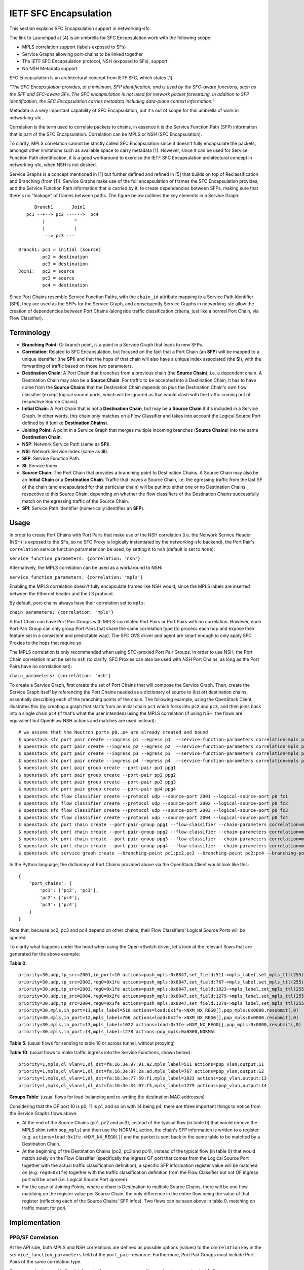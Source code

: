 ..
      Copyright 2017 Intel Corporation.

      Licensed under the Apache License, Version 2.0 (the "License"); you may
      not use this file except in compliance with the License. You may obtain
      a copy of the License at

          http://www.apache.org/licenses/LICENSE-2.0

      Unless required by applicable law or agreed to in writing, software
      distributed under the License is distributed on an "AS IS" BASIS, WITHOUT
      WARRANTIES OR CONDITIONS OF ANY KIND, either express or implied. See the
      License for the specific language governing permissions and limitations
      under the License.


IETF SFC Encapsulation
======================

This section explains SFC Encapsulation support in networking-sfc.

The link to Launchpad at [4] is an umbrella for SFC Encapsulation work with the
following scope:

* MPLS correlation support (labels exposed to SFs)

* Service Graphs allowing port-chains to be linked together

* The IETF SFC Encapsulation protocol, NSH (exposed to SFs), support

* No NSH Metadata support

SFC Encapsulation is an architectural concept from IETF SFC, which states [1]:

*"The SFC Encapsulation provides, at a minimum, SFP identification, and is used
by the SFC-aware functions, such as the SFF and SFC-aware SFs. The SFC
encapsulation is not used for network packet forwarding. In addition to SFP
identification, the SFC Encapsulation carries metadata including data-plane
context information."*

Metadata is a very important capability of SFC Encapsulation, but it's out of
scope for this umbrella of work in networking-sfc.

Correlation is the term used to correlate packets to chains, in essence it is
the Service Function Path (SFP) information that is part of the
SFC Encapsulation. Correlation can be MPLS or NSH (SFC Encapsulation).

To clarify, MPLS correlation cannot be strictly called SFC Encapsulation
since it doesn't fully encapsulate the packets, amongst other limitations
such as available space to carry metadata [1]. However, since it can be
used for Service Function Path identification, it is
a good workaround to exercise the IETF SFC Encapsulation architectural
concept in networking-sfc, when NSH is not desired.

Service Graphs is a concept mentioned in [1] but further defined and
refined in [5] that builds on top of Reclassification and Branching (from [1]).
Service Graphs make use of the full encapsulation of frames the SFC
Encapsulation provides, and the Service Function Path information that is
carried by it, to create dependencies between SFPs, making sure that there's
no "leakage" of frames between paths. The figure below outlines the key
elements in a Service Graph::

       Branch1       Join1
    pc1 --+--> pc2 ------>  pc4
          |           ^
          |           |
           --> pc3 ---

 Branch1: pc1 = initial (source)
          pc2 = destination
          pc3 = destination
 Join1:   pc2 = source
          pc3 = source
          pc4 = destination

Since Port Chains resemble Service Function Paths, with the ``chain_id``
attribute mapping to a Service Path Identifier (SPI), they are used as the
SFPs for the Service Graph, and consequently Service Graphs in networking-sfc
allow the creation of dependencies between Port Chains (alongside traffic
classification criteria, just like a normal Port Chain, via Flow Classifier).


Terminology
-----------
* **Branching Point**: Or branch point, is a point in a Service Graph that
  leads to new SFPs.

* **Correlation**: Related to SFC Encapsulation, but focused on the fact that
  a Port Chain (an **SFP**) will be mapped to a unique identifier (the **SPI**)
  and that the hops of that chain will also have a unique index associated
  (the **SI**), with the forwarding of traffic based on those two parameters.

* **Destination Chain**: A Port Chain that branches from a previous chain
  (the **Source Chain**), i.e. a dependent chain.
  A Destination Chain may also be a **Source Chain**.
  For traffic to be accepted into a Destination Chain, it has to have come
  from the **Source Chains** that the Destination Chain depends on plus
  the Destination Chain's own flow classifier (except logical source ports,
  which will be ignored as that would clash with the traffic coming out of
  respective Source Chains).

* **Initial Chain**: A Port Chain that is not a **Destination Chain**, but
  may be a **Source Chain** if it's included in a Service Graph. In other
  words, this chain only matches on a Flow Classifier and takes into account
  the Logical Source Port defined by it (unlike **Destination Chains**).

* **Joining Point**: A point in a Service Graph that merges
  multiple incoming branches (**Source Chains**) into the same
  **Destination Chain**.

* **NSP**: Network Service Path (same as **SPI**).

* **NSI**: Network Service Index (same as **SI**).

* **SFP**: Service Function Path.

* **SI**: Service Index.

* **Source Chain**: The Port Chain that provides a branching point
  to Destination Chains. A Source Chain may also be
  an **Initial Chain** or a **Destination Chain**.
  Traffic that leaves a Source Chain, i.e. the egressing traffic
  from the last SF of the chain (and encapsulated for that particular chain)
  will be put into either one or no Destination Chains respective to this
  Source Chain, depending on whether the flow classifiers of the Destination
  Chains successfully match on the egressing traffic of the Source Chain.

* **SPI**: Service Path Identifier (numerically identifies an **SFP**).


Usage
-----

In order to create Port Chains with Port Pairs that make use of the NSH
correlation (i.e. the Network Service Header (NSH) is exposed to the SFs,
so no SFC Proxy is logically instantiated by the networking-sfc backend),
the Port Pair's ``correlation`` service function parameter can be used,
by setting it to ``nsh`` (default is set to ``None``):

``service_function_parameters: {correlation: 'nsh'}``

Alternatively, the MPLS correlation can be used as a workaround to NSH:

``service_function_parameters: {correlation: 'mpls'}``

Enabling the MPLS correlation doesn't fully encapsulate frames like NSH would,
since the MPLS labels are inserted between the Ethernet header and the L3
protocol.

By default, port-chains always have their correlation set to ``mpls``:

``chain_parameters: {correlation: 'mpls'}``

A Port Chain can have Port Pair Groups with MPLS-correlated Port Pairs or
Port Pairs with no correlation. However, each Port Pair Group can only group
Port Pairs that share the same correlation type (to process each hop and expose
their feature set in a consistent and predictable way). The SFC OVS driver and
agent are smart enough to only apply SFC Proxies to the hops that require so.

The MPLS correlation is only recommended when using SFC-proxied Port Pair
Groups. In order to use NSH, the Port Chain correlation must be set to ``nsh``
(to clarify, SFC Proxies can also be used with NSH Port Chains, as long as
the Port Pairs have no correlation set):

``chain_parameters: {correlation: 'nsh'}``

To create a Service Graph, first create the set of Port Chains that will
compose the Service Graph. Then, create the Service Graph itself by referencing
the Port Chains needed as a dictionary of source to (list of) destination
chains, essentially describing each of the branching points of the chain.
The following example, using the OpenStack Client, illustrates this (by
creating a graph that starts from an initial chain ``pc1`` which forks into
``pc2`` and ``pc3``, and then joins back into a single chain ``pc4`` (if
that's what the user intended) using the MPLS correlation (if using NSH, the
flows are equivalent but OpenFlow NSH actions and matches are used instead)::

  # we assume that the Neutron ports p0..p4 are already created and bound
  $ openstack sfc port pair create --ingress p1 --egress p1  --service-function-parameters correlation=mpls pp1
  $ openstack sfc port pair create --ingress p2 --egress p2  --service-function-parameters correlation=mpls pp2
  $ openstack sfc port pair create --ingress p3 --egress p3  --service-function-parameters correlation=mpls pp3
  $ openstack sfc port pair create --ingress p4 --egress p4  --service-function-parameters correlation=mpls pp4
  $ openstack sfc port pair group create --port-pair pp1 ppg1
  $ openstack sfc port pair group create --port-pair pp2 ppg2
  $ openstack sfc port pair group create --port-pair pp3 ppg3
  $ openstack sfc port pair group create --port-pair pp4 ppg4
  $ openstack sfc flow classifier create --protocol udp --source-port 2001 --logical-source-port p0 fc1
  $ openstack sfc flow classifier create --protocol udp --source-port 2002 --logical-source-port p0 fc2
  $ openstack sfc flow classifier create --protocol udp --source-port 2003 --logical-source-port p0 fc3
  $ openstack sfc flow classifier create --protocol udp --source-port 2004 --logical-source-port p0 fc4
  $ openstack sfc port chain create --port-pair-group ppg1 --flow-classifier --chain-parameters correlation=mpls fc1 pc1
  $ openstack sfc port chain create --port-pair-group ppg2 --flow-classifier --chain-parameters correlation=mpls fc2 pc2
  $ openstack sfc port chain create --port-pair-group ppg3 --flow-classifier --chain-parameters correlation=mpls fc3 pc3
  $ openstack sfc port chain create --port-pair-group ppg4 --flow-classifier --chain-parameters correlation=mpls fc4 pc4
  $ openstack sfc service graph create --branching-point pc1:pc2,pc3 --branching-point pc2:pc4 --branching-point pc3:pc4 sg1

In the Python language, the dictionary of Port Chains provided above via the
OpenStack Client would look like this::

  {
      'port_chains': {
          'pc1': ['pc2', 'pc3'],
          'pc2': ['pc4'],
          'pc3': ['pc4']
      }
  }

Note that, because pc2, pc3 and pc4 depend on other chains, their Flow
Classifiers' Logical Source Ports will be ignored.

To clarify what happens under the hood when using the Open vSwitch driver,
let's look at the relevant flows that are generated for the above example:

**Table 0**::

 priority=30,udp,tp_src=2001,in_port=10 actions=push_mpls:0x8847,set_field:511->mpls_label,set_mpls_ttl(255),group:1
 priority=30,udp,tp_src=2002,reg0=0x1fe actions=push_mpls:0x8847,set_field:767->mpls_label,set_mpls_ttl(255),group:2
 priority=30,udp,tp_src=2003,reg0=0x1fe actions=push_mpls:0x8847,set_field:1023->mpls_label,set_mpls_ttl(255),group:3
 priority=30,udp,tp_src=2004,reg0=0x2fe actions=push_mpls:0x8847,set_field:1279->mpls_label,set_mpls_ttl(255),group:4
 priority=30,udp,tp_src=2004,reg0=0x3fe actions=push_mpls:0x8847,set_field:1279->mpls_label,set_mpls_ttl(255),group:4
 priority=30,mpls,in_port=11,mpls_label=510 actions=load:0x1fe->NXM_NX_REG0[],pop_mpls:0x0800,resubmit(,0)
 priority=30,mpls,in_port=12,mpls_label=766 actions=load:0x2fe->NXM_NX_REG0[],pop_mpls:0x0800,resubmit(,0)
 priority=30,mpls,in_port=13,mpls_label=1022 actions=load:0x3fe->NXM_NX_REG0[],pop_mpls:0x0800,resubmit(,0)
 priority=30,mpls,in_port=14,mpls_label=1278 actions=pop_mpls:0x0800,NORMAL

**Table 5**:
(usual flows for sending to table 10 or across tunnel, without proxying)

**Table 10**:
(usual flows to make traffic ingress into the Service Functions, shown below)::

 priority=1,mpls,dl_vlan=1,dl_dst=fa:16:3e:97:91:a2,mpls_label=511 actions=pop_vlan,output:11
 priority=1,mpls,dl_vlan=1,dl_dst=fa:16:3e:87:2a:ad,mpls_label=767 actions=pop_vlan,output:12
 priority=1,mpls,dl_vlan=1,dl_dst=fa:16:3e:77:59:f1,mpls_label=1023 actions=pop_vlan,output:13
 priority=1,mpls,dl_vlan=1,dl_dst=fa:16:3e:34:07:f5,mpls_label=1279 actions=pop_vlan,output:14

**Groups Table**:
(usual flows for load-balancing and re-writing the destination MAC addresses)

Considering that the OF port 10 is p0, 11 is p1, and so on with 14 being p4,
there are three important things to notice from the Service Graphs flows above:

* At the end of the Source Chains (pc1, pc2 and pc3), instead of the typical
  flow (in table 0) that would remove the MPLS shim (with ``pop_mpls``) and
  then use the NORMAL action, the chain's SFP information is written to a
  register (e.g. ``actions=load:0x1fe->NXM_NX_REG0[]``) and the packet
  is sent back to the same table to be matched by a Destination Chain.

* At the beginning of the Destination Chains (pc2, pc3 and pc4), instead of
  the typical flow (in table 0) that would match solely on the Flow Classifier
  (specifically the ingress OF port that comes from the Logical Source Port
  together with the actual traffic classification definition), a specific
  SFP information register value will be matched on (e.g. ``reg0=0x1fe``)
  together with the traffic classification definition from the Flow Classifier
  but not OF ingress port will be used (i.e. Logical Source Port ignored).

* For the case of Joining Points, where a chain is Destination to multiple
  Source Chains, there will be one flow matching on the register value per
  Source Chain, the only difference in the entire flow being the value of
  that register (reflecting each of the Source Chains' SFP infos). Two flows
  can be seen above in table 0, matching on traffic meant for pc4.

Implementation
--------------

PPG/SF Correlation
~~~~~~~~~~~~~~~~~~

At the API side, both MPLS and NSH correlations are defined as possible options
(values) to the ``correlation`` key in the ``service_function_parameters``
field of the ``port_pair`` resource. Furthermore, Port Pair Groups must include
Port Pairs of the same correlation type.

The parameter is saved in the database in the same way as any other port-pair
parameter, inside the ``sfc_service_function_params`` table (example for NSH)::

 keyword='correlation'
 value='nsh'
 pair_id=PORT_PAIR_UUID

The NSH correlation parameter will eventually be fed to the enabled backend,
such as Open vSwitch. Through the OVS SFC driver and agent, the vswitches
on the multiple nodes where networking-sfc is deployed will be configured
with the set of flows that allow classification, encapsulation, decapsulation
and forwarding of MPLS tagged or untagged packets. Applying the IETF SFC view
to this, Open vSwitch switches thus implement the logical elements
of Classifier, Service Function Forwarder (SFF) and SFC Proxy (stateless) [1].

In networking-sfc, the OVS driver talks to the agents on the multiple compute
nodes by sending "flow rule" messages to them across the RPC channels.

In flow rules, correlation parameters of both port-chains and port-pairs are
specified using the ``pc_corr`` and ``pp_corr`` flow rule keys, respectively.
Moreover, a ``pp_corr`` key is also specified in each of the hops of the
``next_hops`` flow rule key.

Remember: a port-pair-group contains port-pairs that all share the same
correlation type, so the comparison between ``pc_corr`` and each of the
``pp_corr`` of the next hops will yield the same result.

``pc_corr`` is the correlation mechanism (SFC Encapsulation) to be used for
the entire  port-chain. The values may be ``None``, ``'mpls'``, or ``'nsh'``.

``pp_corr`` is the correlation mechanism supported by an individual SF. The
values may be ``'None'``, ``'mpls'``, or ``'nsh'``.

The backend driver compares ``pc_corr`` and ``pp_corr`` to determine if SFC
Proxy is needed for a SF that is not capable of processing the
SFC Encapsulation mechanism. For example, if ``pc_corr`` is
``'mpls'`` and ``pp_corr`` is ``None``, then SFC Proxy is needed.

The following is an example of an sf_node flow
rule (taken from one of the SFC OVS agent's unit tests)::

                'nsi': 255,
                'ingress': '6331a00d-779b-462b-b0e4-6a65aa3164ef',
                'next_hops': [{
                    'local_endpoint': '10.0.0.1',
                    'ingress': '8768d2b3-746d-4868-ae0e-e81861c2b4e6',
                    'weight': 1,
                    'net_uuid': '8768d2b3-746d-4868-ae0e-e81861c2b4e7',
                    'network_type': 'vxlan',
                    'segment_id': 33,
                    'gw_mac': '00:01:02:03:06:09',
                    'cidr': '10.0.0.0/8',
                    'mac_address': '12:34:56:78:cf:23',
                    'pp_corr': 'nsh'
                }],
                'del_fcs': [],
                'group_refcnt': 1,
                'node_type': 'sf_node',
                'egress': '29e38fb2-a643-43b1-baa8-a86596461cd5',
                'next_group_id': 1,
                'nsp': 256,
                'add_fcs': [{
                    'source_port_range_min': 100,
                    'destination_ip_prefix': u'10.200.0.0/16',
                    'protocol': u'tcp',
                    'l7_parameters': {},
                    'source_port_range_max': 100,
                    'source_ip_prefix': '10.100.0.0/16',
                    'destination_port_range_min': 100,
                    'ethertype': 'IPv4',
                    'destination_port_range_max': 100,
                }],
                'pc_corr': 'nsh',
                'pp_corr': 'nsh',
                'id': uuidutils.generate_uuid()

It can be seen that ``'nsh'`` appears three times in the flow rule, twice in
the root (specifying the correlation of port-chain and port-pair of the current
hop) and once inside the single hop of ``next_hops``, regarding its port-pair.

The three appearances will dictate how flows (both matches and actions) will
be added by the OVS agent.

Let's take a look at the possible scenarios:

+-+------------------+------------------+-----------------------------------------+
| | Curr Hop pp_corr | Next Hop pp_corr |              Action                     |
+=+==================+==================+=========================================+
|1| NSH/MPLS         | NSH/MPLS         | Egress from SF: match on NSH/MPLS       |
| |                  |                  | to determine next hop                   |
| |                  |                  | Ingress to next SF: send NSH/MPLS to SF |
+-+------------------+------------------+-----------------------------------------+
|2| NSH/MPLS         | None             | Egress from SF: match on NSH/MPLS       |
| |                  |                  | to determine next hop                   |
| |                  |                  | Ingress to next SF: pop NSH/MPLS first  |
+-+------------------+------------------+-----------------------------------------+
|3| None             | NSH/MPLS         | Egress from SF: reclassify packet       |
| |                  |                  | and add new NSH/MPLS                    |
| |                  |                  | Ingress to next SF: send NSH/MPLS to SF |
+-+------------------+------------------+-----------------------------------------+
|4| None             | None             | Egress from SF: reclassify packet       |
| |                  |                  | and add new NSH/MPLS                    |
| |                  |                  | Ingress to next SF: pop NSH/MPLS first  |
+-+------------------+------------------+-----------------------------------------+

An important point to make is that correlations cannot be mixed, i.e. if the
Port Chain uses the MPLS correlation, then its PPGs cannot include Port Pairs
using the NSH correlation, and vice-versa. So, on the table above, consider
either NSH or MPLS for any given row, but not both.

The following further explains each of the possibilities from the table above.
To simplify, the NSH correlation is considered (MPLS is equivalent here).

1. **pp_corr=nsh and every next_hop's pp_corr=nsh**

The ingress of this sf_node will not remove the NSH. When
egressing from this sf_node, OVS will not attempt to match on the
flow_classifier defined in ``add_fcs``, but rather the expected NSH
after the SF is done processing the packet (the NSI is supposed to be
decremented by 1 by the SF). When preparing the packet to go to the next hop,
no attempt at inserting NSH will be done,
since the packet already has the correct labels.

2. **pp_corr=nsh and every next_hop's pp_corr=None**

The ingress of this sf_node will not remove the NSH. When
egressing from this sf_node, OVS will not attempt to match on the
flow_classifier defined in ``add_fcs``, but rather the expected NSH
after the SF is done processing the packet (the NSI is supposed to be
decremented by 1 by the SF). When preparing the packet to go to the next hop,
no attempt at inserting NSH will be done,
since the packet already has the correct labels.
The next hop's own flow rule (not the one shown above) will have an action to
first remove the NSH and then forward to the SF.

3. **pp_corr=None and every next_hop's pp_corr=nsh**

The ingress of this sf_node will first remove the NSH and then forward
to the SF, as its actions. When egressing from this sf_node, OVS will match on
the flow-classifier defined in ``add_fcs``, effectively implementing an SFC
Proxy and running networking-sfc's "classic" mode.
When preparing the packet to go to the next hop, a new NSH needs to be
inserted. This is done on Table 0, the same table where ``add_fcs`` was
matched. Right before the packets are submitted to the Groups Table, they
receive the expected NSH for the next hop. The reason why this can't
be done on the ``ACROSS_SUBNET_TABLE`` like when the next_hop's correlation is
set to None, is the fact that the choice of labels would be ambiguous.
If multiple port-chains share the same port-pair-group at a given hop, then
encapsulating/adding NSH as one of ``ACROSS_SUBNET_TABLE``'s actions
means that at least one of port-chains will be fed the wrong label and,
consequently, leak into a different port-chain. This is due to the fact that,
in ``ACROSS_SUBNET_TABLE``, the flow matches only on the destination MAC
address of the frame (and that isn't enough to know what chain the frame is
part of). So, again, the encapsulation/adding of NSH will have to be
done in Table 0 for this specific scenario where in the current hop the packets
don't have labels but on the next hop they are expected to.

4. **pp_corr=None and every next_hop's pp_corr=None**

This is "classic" networking-sfc. The ingress of this sf_node will first remove
the NSH and then forward to the SF, as its actions. When egressing from
this sf_node, OVS will match on the flow-classifier defined in ``add_fcs``
effectively implementing an SFC Proxy and running networking-sfc's "classic"
mode.
When preparing the packet to go to the next hop, a new NSH needs to be
inserted, which is done at the ``ACROSS_SUBNET_TABLE``, after a destination
port-pair has been chosen with the help of the Groups Table.

Service Graphs
~~~~~~~~~~~~~~

At the API side, Service Graphs are presented as a specific resource called
``service_graph``. Besides the attributes ``id``, ``name``, ``description``
and ``project_id``, this resource expects to have a dictionary called
``port_chains`` that maps source chains to (lists of) destination chains.

Service Graphs "glue" existing Port Chains, creating dependencies between them,
in effect changing the criteria to get into each of the chains by not relying
solely on the Flow Classifier anymore (except for the initial chain of the
graph). Traffic entering a destination chain of a Service Graph is dependent
on its source chain and its own flow classifiers.

In the database, Service Graphs are stored as 2 tables:

* ``sfc_service_graphs``:
  This table stores the independent data of each of the Service Graph
  resources, specifically the name, description and project ID.

* ``sfc_service_graph_chain_associations``:
  This table stores the actual associations between Service Graphs and Port
  Chains, stating which ones are source chains and which ones are destination
  chains. Besides the ``service_graph_id`` field (primary key, and foreign key
  to ``sfc_service_graphs.id``), there are the ``src_chain`` and the
  ``dst_chain`` fields, each pointing to an ID of a Port Chain, both being
  foreign keys to ``sfc_port_chains.id``.

So, to represent the branching points of the example graph provided in the
Usage section above, the following entries would be stored in
``sfc_service_graph_chain_associations``:

+----------------+---------+---------+
|service_graph_id|src_chain|dst_chain|
+----------------+---------+---------+
| SG1 ID         | PC1 ID  | PC2 ID  |
| SG1 ID         | PC1 ID  | PC3 ID  |
| SG1 ID         | PC2 ID  | PC4 ID  |
| SG1 ID         | PC3 ID  | PC4 ID  |
+----------------+---------+---------+

Some of the validations that occur at the database/plugin level are:

* Port Chains can't be deleted if they are in use by a graph.
* Port Chains can't be updated (to include a different set of Port Pair Groups)
  if they are in use by a graph.
* Service Graphs can't have Port Chain loops or circular paths.
* A Port Chain can't be added twice as destination of the same source chain
  (that would essentially replicate packets).
* Port Chains cannot be part of more than one graph at any given time.
* Branching points have to support a correlation protocol (MPLS or NSH).
* The correlation protocol has to be the same for every included Port Chain.
* For a given branching point (destination chain), the traffic classification
  of each branch has to be different to prevent ambiguity.

At the OVS driver level, all of the logic takes place in the postcommit methods,
``create_service_graph_postcommit`` and ``delete_service_graph_postcommit``.
At present time, the dictionary of Port Chains that a Service Graph references
cannot be updated and, as such, the drivers (not just OVS) don't have to support
the update operation.

In essence, the OVS driver will look at the ``port_chains`` dictionary of the
graph and generate flow rules for every branching point. Each branching point
includes both the last path node (the last ``sf_node``) of the respective
source chain and each first path node (the ``src_node``) of the
respective destination chains. All of these flow rules are meant to replace
the flows that the original flow rules (during creation of the Port Chains
themselves) had requested the agent to create.

The flow rules for the source chains will include a special attribute called
``branch_point``, set to the value of ``True``. This indicates to the agent
that this path node's (expected to be the last ``sf_node`` of that chain)
NSP and NSI should be saved so that the destination chains can match on them
while doing the normal traffic classification (via their own Flow Classifiers).
Example::

  'branch_point': True

The flow rules for the destination chains will include a special attribute
called ``branch_info``, a dictionary with two keys: ``matches`` and ``on_add``.
Example::

  'branch_info': {
      'matches': set([(2, 254), (3, 254)]),
      'on_add': True
  }

``matches`` contains a set of tuples with the NSP and NSI (``(<nsp>, <nsi>)``)
to be matched by the particular destination chain. ``on_add`` simply specifies
whether the ``matches`` should be used when adding the flow or otherwise when
removing the flow - in very much the same fashion as ``add_fcs``/``del_fcs``
for the Flow Classifiers, except that here it's either adding or removing
the NSP/NSI matches and never replacing/updating them.

For source chains' ``branch_point`` there is no need to have an ``on_add``
since the OpenFlow matches will not change depending on whether we are removing
or adding this branch point. Only the actions will change (for relevant flows
in Table 0).

At the OVS agent level, ``branch_point`` and ``branch_info`` are interpreted
in order to generate the appropriate set of flows, replacing the ones
originally created by the constituent Port Chains
(to clarify, only the flows at the branching points).

``'branch_point': True`` will tell the agent to replace the egress flow from the
last ``sf_node``, in Table 0, with a new one whose actions will be to:
* copy the NSP and NSI from the MPLS label or NSH into a register: ``reg0``;
* remove the MPLS label or NSH;
* send the traffic back to Table 0, now without MPLS/NSH but with ``reg0`` set.
Example of this flow (using MPLS correlation)::

  table=0,priority=30,mpls,in_port=8,mpls_label=509 actions=load:0x1fd->NXM_NX_REG0[],pop_mpls:0x0800,resubmit(,0)

When ``branch_info`` is set, with ``'on_add': True`` and
``'matches': set([(1, 253))``, the agent will replace the egress flow from the
``src_node`` of the destination chain that is specified in the flow rule,
in Table 0, with a different set of matches from a typical ``src_node``:
* it will still match on what the Flow Classifiers specify;
* but the logical source port match is ignored (there is not in_port=X);
* most importantly, it will match on a specified value of ``reg0`` (NSP/NSI).
Example of this flow (using MPLS correlation)::

  table=0,priority=30,udp,reg0=0x1fd actions=push_mpls:0x8847,set_field:767->mpls_label,set_mpls_ttl(255),group:3

With ``'on_add': False``, the agent will replace the above flow with the
original flow for the ``src_node`` of that Port Chain, matching only on the
Flow Classifiers' fields.

Known Limitations
-----------------

* Service Graphs is not compatible with Symmetric Port Chains at the moment.
  Furthermore, Service Graphs are unidirectional;
* The MPLS correlation protocol does not provide full frame encapsulation,
  so the SFC Encapsulation NSH protocol should be used instead;
* Every Port Chain has to have a different set of Flow Classifiers, even if the
  logical source ports are different, even when they are attached to Service
  Graphs. This is necessary when deploying Port Chains that have Port Pairs
  with no correlation protocol (to prevent per-hop classification ambiguity),
  but is a limitation otherwise and hasn't been addressed yet;
* SI/NSI is only available at the Open vSwitch driver level, meaning that
  the networking-sfc API can't consistently manage and persist all of the SFP
  information (only SPI/NSP) independently of the driver. SI/NSI and SPI/NSP
  are used by the logical Service Function Forwarders (SFF) that the drivers
  are expected to control.

References
----------

[1] https://datatracker.ietf.org/doc/rfc7665/?include_text=1

[2] http://i.imgur.com/rxzNNUZ.png

[3] http://i.imgur.com/nzgatKB.png

[4] https://bugs.launchpad.net/networking-sfc/+bug/1587486

[5] https://datatracker.ietf.org/doc/draft-ietf-sfc-nsh/?include_text=1
